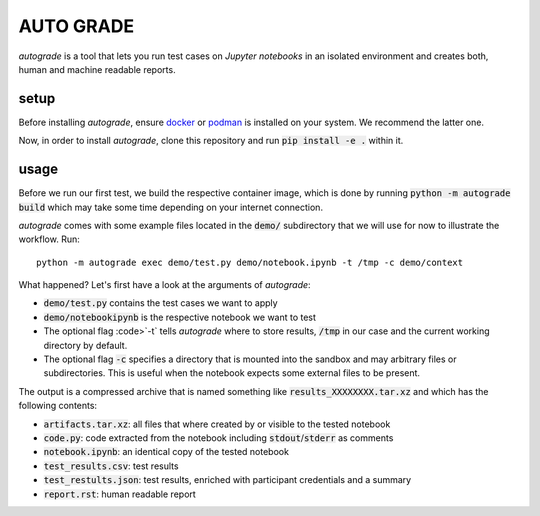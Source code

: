 
.. _auto-grade:

==========
AUTO GRADE
==========

*autograde* is a tool that lets you run test cases on *Jupyter notebooks* in an isolated environment and creates both, human and machine readable reports.


setup
-----

Before installing *autograde*, ensure `docker <https://www.docker.com/>`_ or `podman <https://podman.io/>`_ is installed on your system. We recommend the latter one.

Now, in order to install *autograde*, clone this repository and run :code:`pip install -e .` within it.


usage
-----

Before we run our first test, we build the respective container image, which is done by running :code:`python -m autograde build` which may take some time depending on your internet connection.

*autograde* comes with some example files located in the :code:`demo/` subdirectory that we will use for now to illustrate the workflow. Run:

::

    python -m autograde exec demo/test.py demo/notebook.ipynb -t /tmp -c demo/context

What happened? Let's first have a look at the arguments of *autograde*:

* :code:`demo/test.py` contains the test cases we want to apply
* :code:`demo/notebookipynb` is the respective notebook we want to test
* The optional flag :code>`-t` tells *autograde* where to store results, :code:`/tmp` in our case and the current working directory by default.
* The optional flag :code:`-c` specifies a directory that is mounted into the sandbox and may arbitrary files or subdirectories. This is useful when the notebook expects some external files to be present.

The output is a compressed archive that is named something like :code:`results_XXXXXXXX.tar.xz` and which has the following contents:

* :code:`artifacts.tar.xz`: all files that where created by or visible to the tested notebook
* :code:`code.py`: code extracted from the notebook including :code:`stdout`/:code:`stderr` as comments
* :code:`notebook.ipynb`: an identical copy of the tested notebook
* :code:`test_results.csv`: test results
* :code:`test_restults.json`: test results, enriched with participant credentials and a summary
* :code:`report.rst`: human readable report

